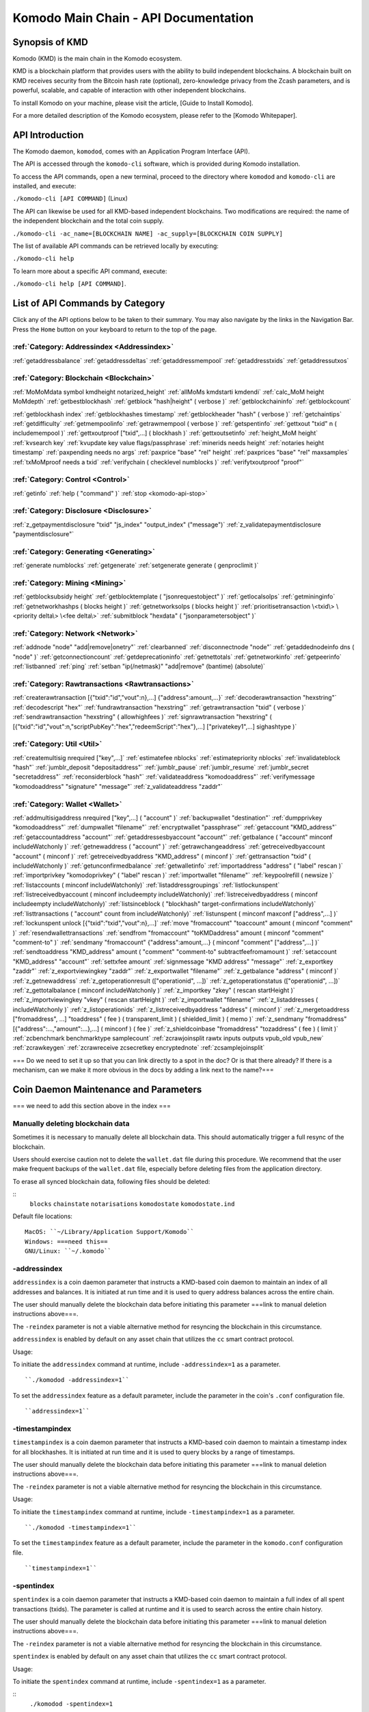 *************************************
Komodo Main Chain - API Documentation
*************************************

Synopsis of KMD
===============

Komodo (KMD) is the main chain in the Komodo ecosystem.

KMD is a blockchain platform that provides users with the ability to build independent blockchains. A blockchain built on KMD receives security from the Bitcoin hash rate (optional), zero-knowledge privacy from the Zcash parameters, and is powerful, scalable, and capable of interaction with other independent blockchains.

To install Komodo on your machine, please visit the article, [Guide to Install Komodo].

For a more detailed description of the Komodo ecosystem, please refer to the [Komodo Whitepaper].

API Introduction
================

The Komodo daemon, ``komodod``, comes with an Application Program Interface (API).

The API is accessed through the ``komodo-cli`` software, which is provided during Komodo installation.

To access the API commands, open a new terminal, proceed to the directory where ``komodod`` and ``komodo-cli`` are installed, and execute:

``./komodo-cli [API COMMAND]`` (Linux)

The API can likewise be used for all KMD-based independent blockchains. Two modifications are required: the name of the independent blockchain and the total coin supply.

``./komodo-cli -ac_name=[BLOCKCHAIN NAME] -ac_supply=[BLOCKCHAIN COIN SUPPLY]``

The list of available API commands can be retrieved locally by executing:

``./komodo-cli help``

To learn more about a specific API command, execute:

``./komodo-cli help [API COMMAND]``.

List of API Commands by Category
================================

Click any of the API options below to be taken to their summary. You may also navigate by the links in the Navigation Bar. Press the ``Home`` button on your keyboard to return to the top of the page.

:ref:`Category: Addressindex <Addressindex>`
--------------------------------------------

:ref:`getaddressbalance`
:ref:`getaddressdeltas`
:ref:`getaddressmempool`
:ref:`getaddresstxids`
:ref:`getaddressutxos`

:ref:`Category: Blockchain <Blockchain>`
----------------------------------------

:ref:`MoMoMdata symbol kmdheight notarized_height`
:ref:`allMoMs kmdstarti kmdendi`
:ref:`calc_MoM height MoMdepth`
:ref:`getbestblockhash`
:ref:`getblock "hash|height" ( verbose )`
:ref:`getblockchaininfo`
:ref:`getblockcount`

:ref:`getblockhash index`
:ref:`getblockhashes timestamp`
:ref:`getblockheader "hash" ( verbose )`
:ref:`getchaintips`
:ref:`getdifficulty`
:ref:`getmempoolinfo`
:ref:`getrawmempool ( verbose )`
:ref:`getspentinfo`
:ref:`gettxout "txid" n ( includemempool )`
:ref:`gettxoutproof ["txid",...] ( blockhash )`
:ref:`gettxoutsetinfo`
:ref:`height_MoM height`
:ref:`kvsearch key`
:ref:`kvupdate key value flags/passphrase`
:ref:`minerids needs height`
:ref:`notaries height timestamp`
:ref:`paxpending needs no args`
:ref:`paxprice "base" "rel" height`
:ref:`paxprices "base" "rel" maxsamples`
:ref:`txMoMproof needs a txid`
:ref:`verifychain ( checklevel numblocks )`
:ref:`verifytxoutproof "proof"`

:ref:`Category: Control <Control>`
----------------------------------

:ref:`getinfo`
:ref:`help ( "command" )`
:ref:`stop <komodo-api-stop>`

:ref:`Category: Disclosure <Disclosure>`
----------------------------------------

:ref:`z_getpaymentdisclosure "txid" "js_index" "output_index" ("message")`
:ref:`z_validatepaymentdisclosure "paymentdisclosure"`

:ref:`Category: Generating <Generating>`
----------------------------------------

:ref:`generate numblocks`
:ref:`getgenerate`
:ref:`setgenerate generate ( genproclimit )`

:ref:`Category: Mining <Mining>`
--------------------------------

:ref:`getblocksubsidy height`
:ref:`getblocktemplate ( "jsonrequestobject" )`
:ref:`getlocalsolps`
:ref:`getmininginfo`
:ref:`getnetworkhashps ( blocks height )`
:ref:`getnetworksolps ( blocks height )`
:ref:`prioritisetransaction \<txid\> \<priority delta\> \<fee delta\>`
:ref:`submitblock "hexdata" ( "jsonparametersobject" )`

:ref:`Category: Network <Network>`
----------------------------------

:ref:`addnode "node" "add|remove|onetry"`
:ref:`clearbanned`
:ref:`disconnectnode "node"`
:ref:`getaddednodeinfo dns ( "node" )`
:ref:`getconnectioncount`
:ref:`getdeprecationinfo`
:ref:`getnettotals`
:ref:`getnetworkinfo`
:ref:`getpeerinfo`
:ref:`listbanned`
:ref:`ping`
:ref:`setban "ip(/netmask)" "add|remove" (bantime) (absolute)`

:ref:`Category: Rawtransactions <Rawtransactions>`
--------------------------------------------------

:ref:`createrawtransaction [{"txid":"id","vout":n},...] {"address":amount,...}`
:ref:`decoderawtransaction "hexstring"`
:ref:`decodescript "hex"`
:ref:`fundrawtransaction "hexstring"`
:ref:`getrawtransaction "txid" ( verbose )`
:ref:`sendrawtransaction "hexstring" ( allowhighfees )`
:ref:`signrawtransaction "hexstring" ( [{"txid":"id","vout":n,"scriptPubKey":"hex","redeemScript":"hex"},...] ["privatekey1",...] sighashtype )`

:ref:`Category: Util <Util>`
----------------------------

:ref:`createmultisig nrequired ["key",...]`
:ref:`estimatefee nblocks`
:ref:`estimatepriority nblocks`
:ref:`invalidateblock "hash"`
:ref:`jumblr_deposit "depositaddress"`
:ref:`jumblr_pause`
:ref:`jumblr_resume`
:ref:`jumblr_secret "secretaddress"`
:ref:`reconsiderblock "hash"`
:ref:`validateaddress "komodoaddress"`
:ref:`verifymessage "komodoaddress" "signature" "message"`
:ref:`z_validateaddress "zaddr"`

:ref:`Category: Wallet <Wallet>`
--------------------------------

:ref:`addmultisigaddress nrequired ["key",...] ( "account" )`
:ref:`backupwallet "destination"`
:ref:`dumpprivkey "komodoaddress"`
:ref:`dumpwallet "filename"`
:ref:`encryptwallet "passphrase"`
:ref:`getaccount "KMD_address"`
:ref:`getaccountaddress "account"`
:ref:`getaddressesbyaccount "account"`
:ref:`getbalance ( "account" minconf includeWatchonly )`
:ref:`getnewaddress ( "account" )`
:ref:`getrawchangeaddress`
:ref:`getreceivedbyaccount "account" ( minconf )`
:ref:`getreceivedbyaddress "KMD_address" ( minconf )`
:ref:`gettransaction "txid" ( includeWatchonly )`
:ref:`getunconfirmedbalance`
:ref:`getwalletinfo`
:ref:`importaddress "address" ( "label" rescan )`
:ref:`importprivkey "komodoprivkey" ( "label" rescan )`
:ref:`importwallet "filename"`
:ref:`keypoolrefill ( newsize )`
:ref:`listaccounts ( minconf includeWatchonly)`
:ref:`listaddressgroupings`
:ref:`listlockunspent`
:ref:`listreceivedbyaccount ( minconf includeempty includeWatchonly)`
:ref:`listreceivedbyaddress ( minconf includeempty includeWatchonly)`
:ref:`listsinceblock ( "blockhash" target-confirmations includeWatchonly)`
:ref:`listtransactions ( "account" count from includeWatchonly)`
:ref:`listunspent ( minconf maxconf  ["address",...] )`
:ref:`lockunspent unlock [{"txid":"txid","vout":n},...]`
:ref:`move "fromaccount" "toaccount" amount ( minconf "comment" )`
:ref:`resendwallettransactions`
:ref:`sendfrom "fromaccount" "toKMDaddress" amount ( minconf "comment" "comment-to" )`
:ref:`sendmany "fromaccount" {"address":amount,...} ( minconf "comment" ["address",...] )`
:ref:`sendtoaddress "KMD_address" amount ( "comment" "comment-to" subtractfeefromamount )`
:ref:`setaccount "KMD_address" "account"`
:ref:`settxfee amount`
:ref:`signmessage "KMD address" "message"`
:ref:`z_exportkey "zaddr"`
:ref:`z_exportviewingkey "zaddr"`
:ref:`z_exportwallet "filename"`
:ref:`z_getbalance "address" ( minconf )`
:ref:`z_getnewaddress`
:ref:`z_getoperationresult (["operationid", ...])`
:ref:`z_getoperationstatus (["operationid", ...])`
:ref:`z_gettotalbalance ( minconf includeWatchonly )`
:ref:`z_importkey "zkey" ( rescan startHeight )`
:ref:`z_importviewingkey "vkey" ( rescan startHeight )`
:ref:`z_importwallet "filename"`
:ref:`z_listaddresses ( includeWatchonly )`
:ref:`z_listoperationids`
:ref:`z_listreceivedbyaddress "address" ( minconf )`
:ref:`z_mergetoaddress ["fromaddress", ...] "toaddress" ( fee ) ( transparent_limit ) ( shielded_limit ) ( memo )`
:ref:`z_sendmany "fromaddress" [{"address":...,"amount":...},...] ( minconf ) ( fee )`
:ref:`z_shieldcoinbase "fromaddress" "tozaddress" ( fee ) ( limit )`
:ref:`zcbenchmark benchmarktype samplecount`
:ref:`zcrawjoinsplit rawtx inputs outputs vpub_old vpub_new`
:ref:`zcrawkeygen`
:ref:`zcrawreceive zcsecretkey encryptednote`
:ref:`zcsamplejoinsplit`

=== Do we need to set it up so that you can link directly to a spot in the doc? Or is that there already? If there is a mechanism, can we make it more obvious in the docs by adding a link next to the name?===

Coin Daemon Maintenance and Parameters
======================================

=== we need to add this section above in the index ===

Manually deleting blockchain data
---------------------------------
Sometimes it is necessary to manually delete all blockchain data. This should automatically trigger a full resync of the blockchain.

Users should exercise caution not to delete the ``wallet.dat`` file during this procedure. We recommend that the user make frequent backups of the ``wallet.dat`` file, especially before deleting files from the application directory.

To erase all synced blockchain data, following files should be deleted:

::
  ``blocks``
  ``chainstate``
  ``notarisations``
  ``komodostate``
  ``komodostate.ind``

Default file locations:
::
	MacOS: ``~/Library/Application Support/Komodo``
	Windows: ===need this==
	GNU/Linux: ``~/.komodo``

-addressindex
-------------
``addressindex`` is a coin daemon parameter that instructs a KMD-based coin daemon to maintain an index of all addresses and balances. It is initiated at run time and it is used to query address balances across the entire chain.

The user should manually delete the blockchain data before initiating this parameter ===link to manual deletion instructions above===.

The ``-reindex`` parameter is not a viable alternative method for resyncing the blockchain in this circumstance.

``addressindex`` is enabled by default on any asset chain that utilizes the ``cc`` smart contract protocol.

Usage:

To initiate the ``addressindex`` command at runtime, include ``-addressindex=1`` as a parameter.

::

  ``./komodod -addressindex=1``

To set the ``addressindex`` feature as a default parameter, include the parameter in the coin's ``.conf`` configuration file.

::

  ``addressindex=1``

-timestampindex
---------------
``timestampindex`` is a coin daemon parameter that instructs a KMD-based coin daemon to maintain a timestamp index for all blockhashes. It is initiated at run time and it is used to query blocks by a range of timestamps.

The user should manually delete the blockchain data before initiating this parameter ===link to manual deletion instructions above===.

The ``-reindex`` parameter is not a viable alternative method for resyncing the blockchain in this circumstance.

Usage:

To initiate the ``timestampindex`` command at runtime, include ``-timestampindex=1`` as a parameter.

::

  ``./komodod -timestampindex=1``

To set the ``timestampindex`` feature as a default parameter, include the parameter in the ``komodo.conf`` configuration file.

::

  ``timestampindex=1``

-spentindex
----------
``spentindex`` is a coin daemon parameter that instructs a KMD-based coin daemon to maintain a full index of all spent transactions (txids). The parameter is called at runtime and it is used to search across the entire chain history.

The user should manually delete the blockchain data before initiating this parameter ===link to manual deletion instructions above===.

The ``-reindex`` parameter is not a viable alternative method for resyncing the blockchain in this circumstance.

``spentindex`` is enabled by default on any asset chain that utilizes the ``cc`` smart contract protocol.

Usage:

To initiate the ``spentindex`` command at runtime, include ``-spentindex=1`` as a parameter.

::
  ``./komodod -spentindex=1``

To set the ``spentindex`` feature as a default parameter, include the parameter in the ``komodo.conf`` configuration file.

::
  ``spentindex=1``

AddressIndex
============
The AddressIndex API commands are used to query various aspects of the blockchain's history. Most require the ===link=== ``addressindex`` feature to be enabled, as these API commands scan the entire blockchain history.

getaddressbalance
-----------------
::
	getaddressbalance '{"address": ["address_string", "address_string", ...]}'

The ``getaddressbalance`` method returns the confirmed balance for an address(es). It requires the ===link=== ``addressindex`` to be enabled.

===Insert "Run" sandbox here===
  Komodo API Demo: getaddressbalance method
  (example code)
  Run/Reset Buttons
===End sandbox===

Arguments:

===(italics?)===
getaddressbalance '{"address": ["address_string", "address_string", ...]}'

::
	{
	  "addresses"					        //
	    [
	      "address_string"        // (string)    base58check encoded address
	      , ...							      //             this method can accept multiple addresses
	    ]
	}

Response:
::

	{
	  "balance_string"  		       // (number)   the current confirmed balance of satoshis
	  "received_string" 		       // (number)   the total confirmed number of satoshis received (including change)
	}

Examples:
===italics===(the myrpcuser, myrpcpassword, and myrpcport data can be found in the coin's local .conf file)

::

	command:

	./komodo-cli getaddressbalance '{"addresses":["RTTg3izdeVnqkTTxjzsPFrdUQexgqCy1qb"]}'

	response:

	{
    "balance": 40000,
    "received": 1011916229
  }

::

	command:

	curl --user myrpcuser:myuserpassword --data-binary '{"jsonrpc": "1.0", "id":"curltest", "method": "getaddressbalance", "params": [{"addresses": ["RTTg3izdeVnqkTTxjzsPFrdUQexgqCy1qb"]}] }' -H 'content-type: text/plain;' http://127.0.0.1:myrpcport/

	response:

  {"result":{"balance":40000,"received":1011916229},"error":null,"id":"curltest"}

getaddressdeltas
----------------
::
  getaddressdeltas '{"addresses": ["address_string", "address_string", ...]}'

  getaddressdeltas '{"addresses": ["address_string", "address_string", ...], "start": start_number, "end": end_number, "chainInfo": boolean}'

The ``getaddressdeltas`` method returns all confirmed balance changes of an address. The parameters allow the user to optionally limit the response to a given interval of blocks. The method requires ===link=== ``addressindex`` to be enabled.

===Insert "Run" sandbox here===
  Komodo API Demo: getaddressdeltas method
  (example code)
  Run/Reset Buttons
===End sandbox===

Arguments:

::

	{
	  "addresses" 					   //            the "addresses" property name
	    [
        "address" 				   // (string)   the base58check encoded address
	      ,...							   //            this method accepts multiple addresses
	    ]
	  "start" 							   // (number)   the start block height
	  "end" 								   // (number)   the end block height
	  "chainInfo" 					   // (boolean)  include chain info in results (only applies if start and end specified)
	}

Result:

::

	[
	  {
	    "satoshis"             // (number)   the difference of satoshis
	    "txid"                 // (string)   the related transaction id
	    "index"                // (number)   the related input or output index
	    "height"               // (number)   the block height
	    "address"              // (string)   the base58check encoded address
	  }
	]

Example (no optional parameters):
===italics=== (the myrpcuser, myrpcpassword, and myrpcport data can be found in the coin's local .conf file)

::

  command:

	./komodo-cli getaddressdeltas '{"addresses": ["RTTg3izdeVnqkTTxjzsPFrdUQexgqCy1qb"]}'

  response:

  [
    {
      "satoshis": 1011876229,
      "txid": "39c61e8ea769ba1fc971cb7dadc531f25a2528d01a4244f379043248b6c51cc1",
      "index": 0,
      "blockindex": 0,
      "height": 1,
      "address": "RTTg3izdeVnqkTTxjzsPFrdUQexgqCy1qb"
    }
  ]

::
  command:

  ./komodo-cli getaddressdeltas '{"addresses":["RTTg3izdeVnqkTTxjzsPFrdUQexgqCy1qb"],"start":1,"end":200,"chainInfo":true}'


  response:

  {
    "deltas": [
      {
        "satoshis": 1011876229,
        "txid": "39c61e8ea769ba1fc971cb7dadc531f25a2528d01a4244f379043248b6c51cc1",
        "index": 0,
        "blockindex": 0,
        "height": 1,
        "address": "RTTg3izdeVnqkTTxjzsPFrdUQexgqCy1qb"
      }
    ],
    "start": {
      "hash": "022df4cd1b0bdf548fedc48f27c6367536a560857f61f9bec4b35179c8a45734",
      "height": 1
    },
    "end": {
      "hash": "001fd35407abd8f4e2ec9734ce6f91d820ff553efcb9c39d657afed84da84963",
      "height": 200
    }
  }

::
  command:

	curl --user myrpcuser:myrpcpassword --data-binary '{"jsonrpc": "1.0", "id":"curltest", "method": "getaddressdeltas", "params": [{"addresses": ["RTTg3izdeVnqkTTxjzsPFrdUQexgqCy1qb"]}] }' -H 'content-type: text/plain;' http://127.0.0.1:myrpcport/

  response:

  {"result":[{"satoshis":1011876229,"txid":"39c61e8ea769ba1fc971cb7dadc531f25a2528d01a4244f379043248b6c51cc1","index":0,"blockindex":0,"height":1,"address":"RTTg3izdeVnqkTTxjzsPFrdUQexgqCy1qb"}],"error":null,"id":"curltest"}

::
  command:

  curl --user myrpcuser:myrpcpassword --data-binary '{"jsonrpc": "1.0", "id":"curltest", "method": "getaddressdeltas", "params": [{"addresses": ["RTTg3izdeVnqkTTxjzsPFrdUQexgqCy1qb"],"start":1,"end":200,"chainInfo":true}]}' -H 'content-type: text/plain;' http://127.0.0.1:myrpcport/

  response:

  {"result":{"deltas":[{"satoshis":1011876229,"txid":"39c61e8ea769ba1fc971cb7dadc531f25a2528d01a4244f379043248b6c51cc1","index":0,"blockindex":0,"height":1,"address":"RTTg3izdeVnqkTTxjzsPFrdUQexgqCy1qb"}],"start":{"hash":"022df4cd1b0bdf548fedc48f27c6367536a560857f61f9bec4b35179c8a45734","height":1},"end":{"hash":"001fd35407abd8f4e2ec9734ce6f91d820ff553efcb9c39d657afed84da84963","height":200}},"error":null,"id":"curltest"}

getaddressmempool
-----------------
::
  getaddressmempool '{"addresses": ["address_string"]}'

The ``getaddressmempool`` method returns all mempool deltas for an address. It requires ===link===``addressindex`` to be enabled.

===Insert "Run" sandbox here===
  Komodo API Demo: getaddressmempool method
  (example code)
  Run/Reset Buttons
===End sandbox===

Arguments:

::

	{
	  "addresses"
	    [
	      "address"                // (string)     the base58check encoded address
	      ,...                     //              the method accepts multiple addresses
	    ]
	}

Result:

::

	[
	  {
	    "address"                  // (string)     the base58check encoded address
	    "txid"                     // (string)     the related txid
	    "index"                    // (number)     the related input or output index
	    "satoshis"                 // (number)     the difference of satoshis
	    "timestamp"                // (number)     the time the transaction entered the mempool (seconds)
	    "prevtxid"                 // (string)     the previous txid (if spending)
	    "prevout"                  // (string)     the previous transaction output index (if spending)
	  }
	]

Examples:

::

  command:

	./komodo-cli getaddressmempool '{"addresses": ["RTTg3izdeVnqkTTxjzsPFrdUQexgqCy1qb"]}'

  response:

  [
    {
      "address": "RTTg3izdeVnqkTTxjzsPFrdUQexgqCy1qb",
      "txid": "55c9830c0b2efcbbbac4fb813ff0d85722c6d720a748459287b60ef96cdb6732",
      "index": 1,
      "satoshis": 200000000,
      "timestamp": 1536356143
    }
  ]

::

  command:

  curl --user myrpcuser:myrpcpassword --data-binary '{"jsonrpc": "1.0", "id":"curltest", "method": "getaddressmempool", "params": [{"addresses": ["RTTg3izdeVnqkTTxjzsPFrdUQexgqCy1qb"]}] }' -H 'content-type: text/plain;' http://127.0.0.1:myrpcport/

  response:

  {"result":[{"address":"RTTg3izdeVnqkTTxjzsPFrdUQexgqCy1qb","txid":"17474b73ec5a985c78a46435a021a1ad3ebd5609724ffd23d9c787c30f661342","index":1,"satoshis":50000000,"timestamp":1536364105}],"error":null,"id":"curltest"}

getaddresstxids
---------------
::
  getaddresstxids '{"addresses": ["address_string"]}'

The ``getaddresstxids`` method returns the txids for an address(es). It requires ===link=== ``addressindex`` to be enabled.

===Insert "Run" sandbox here===
  Komodo API Demo: getaddresstxids method
  (example code)
  Run/Reset Buttons
===End sandbox===

Arguments:

::
	{
	  "addresses"
	    [
	      "address"                   // (string)   the base58check encoded address
	      ,...                        //            method accepts multiple addresses
	    ],
	  "start"                         // (number)   the start block height
	  "end"                           // (number)   the end block height
	}

Result:

::

	[
    "transactionid"                // (string)   the transaction id
	  ,...                           //            returns multiple transaction ids
	]

Examples:

::

  command:
	# komodo-cli getaddresstxids '{"addresses": ["RTTg3izdeVnqkTTxjzsPFrdUQexgqCy1qb","RQUAkqRiRMqxcNrB29B4duTK4qkqfV9HVJ"]}'

  response:
  [
    "39c61e8ea769ba1fc971cb7dadc531f25a2528d01a4244f379043248b6c51cc1",
    "800e4331018d02458ff4f2a7722f0508b810f7fcf53bc1c5ac85aec4e5fa706b",
    "2a3c3664851370ff762b47d735cc661e3dbce4cf36b6c1b74799f3b1c847bd52",
    "275f8383d85c0873c91ebfea3917d4136c89f43526da053177922d6c036634af"
  ]

  curl --user myrpcuser:myrpcpassword --data-binary '{"jsonrpc": "1.0", "id":"curltest", "method": "getaddresstxids", "params": [{"addresses": ["RTTg3izdeVnqkTTxjzsPFrdUQexgqCy1qb"]}] }' -H 'content-type: text/plain;' http://127.0.0.1:myrpcport/

getaddressutxos
---------------
::
  getaddressutxos '{"addresses": ["address_string"]}'

The ``getaddressutxos`` method returns all unspent outputs for an address. It requires ===link==``addressindex`` to be enabled.

===Insert "Run" sandbox here===
  Komodo API Demo: getaddresstxids method
  (example code)
  Run/Reset Buttons
===End sandbox===

Arguments:

::

	{
	  "addresses"
	    [
	      "address"                // (string)   the base58check encoded address
	      ,...                     //            the method accepts multiple addresses
	    ],
	  "chainInfo"                  // (boolean)  include chain info with results
	}

Result:

::

	[
	  {
	    "address"                  // (string)   the address base58check encoded
	    "txid"                     // (string)   the output txid
	    "height"                   // (number)   the block height
	    "outputIndex"              // (number)   the output index
	    "script"                   // (string)   the script hex encoded
	    "satoshis"                 // (number)   the number of satoshis of the output
	  }
	]

Examples:

::

  command:

	komodo-cli getaddressutxos '{"addresses": ["RTTg3izdeVnqkTTxjzsPFrdUQexgqCy1qb"]}'

  response:

  [
    {
      "address": "RTTg3izdeVnqkTTxjzsPFrdUQexgqCy1qb",
      "txid": "2a3c3664851370ff762b47d735cc661e3dbce4cf36b6c1b74799f3b1c847bd52",
      "outputIndex": 0,
      "script": "2102e0d9ea73a391400ed2cb090e029d3f03eda0efaf371da11f436c076d817025e4ac",
      "satoshis": 10000,
      "height": 3
    }
  ]

::

  command:

  curl --user myrpcuser:myrpcpassword --data-binary '{"jsonrpc": "1.0", "id":"curltest", "method": "getaddressutxos", "params": [{"addresses": ["RTTg3izdeVnqkTTxjzsPFrdUQexgqCy1qb"]}] }' -H 'content-type: text/plain;' http://127.0.0.1:myrpcport/

  response:

  {"result":[{"address":"RTTg3izdeVnqkTTxjzsPFrdUQexgqCy1qb","txid":"2a3c3664851370ff762b47d735cc661e3dbce4cf36b6c1b74799f3b1c847bd52","outputIndex":0,"script":"2102e0d9ea73a391400ed2cb090e029d3f03eda0efaf371da11f436c076d817025e4ac","satoshis":10000,"height":3}],"error":null,"id":"curltest"}

  Blockchain
  ==========

  MoMoMdata symbol kmdheight notarized_height
  -------------------------------------------

  ``COMING SOON``

  allMoMs kmdstarti kmdendi
  -------------------------

  ``COMING SOON``

  calc_MoM height MoMdepth
  ------------------------

  ``COMING SOON``

  getbestblockhash
  ----------------

  Returns the hash of the best (tip) block in the longest block chain.

  Result:

  ::

  	"hex"      (string) the block hash hex encoded

  Examples:

  ::

  	> komodo-cli getbestblockhash
  	> curl --user myusername --data-binary '{"jsonrpc": "1.0", "id":"curltest", "method": "getbestblockhash", "params": [] }' -H 'content-type: text/plain;' http://127.0.0.1:7771/

  getblock "hash|height" ( verbose )
  ----------------------------------

  * If verbose is ``false``, returns a string that is serialized, hex-encoded data for block 'hash|height'.
  * If verbose is ``true``, returns an Object with information about block <hash|height>.

  Arguments:

  ::

  	1. "hash|height"     (string, required) The block hash or height
  	2. verbose           (boolean, optional, default=true) true for a json object, false for the hex encoded data

  Result (for verbose = ``true``):

  ::

          {
              "hash": "hash",       (string) the block hash (same as provided hash)
    "confirmations": n,   (numeric) The number of confirmations, or -1 if the block is not on the main chain
    "size": n,            (numeric) The block size
    "height": n,          (numeric) The block height or index (same as provided height)
    "version": n,         (numeric) The block version
    "merkleroot": "xxxx", (string) The merkle root
    "tx": [               (array of string) The transaction ids
       "transactionid"     (string) The transaction id
       ,...
              ],
              "time": ttt,          (numeric) The block time in seconds since epoch (Jan 1 1970 GMT)
    "nonce": n,           (numeric) The nonce
    "bits": "1d00ffff",   (string) The bits
    "difficulty": x.xxx,  (numeric) The difficulty
    "previousblockhash": "hash",  (string) The hash of the previous block
    "nextblockhash": "hash"       (string) The hash of the next block
          }

  Result (for verbose=``false``):

  ::

  	"data"             (string) A string that is serialized, hex-encoded data for block 'hash'.

  Examples:
  ::

  	> komodo-cli getblock "00000000c937983704a73af28acdec37b049d214adbda81d7e2a3dd146f6ed09"
  	> curl --user myusername --data-binary '{"jsonrpc": "1.0", "id":"curltest", "method": "getblock", "params": ["00000000c937983704a73af28acdec37b049d214adbda81d7e2a3dd146f6ed09"] }' -H 'content-type: text/plain;' http://127.0.0.1:7771/
  	> komodo-cli getblock 12800
  	> curl --user myusername --data-binary '{"jsonrpc": "1.0", "id":"curltest", "method": "getblock", "params": [12800] }' -H 'content-type: text/plain;' http://127.0.0.1:7771/


  getblockchaininfo
  -----------------

  Returns an object containing various state info regarding block chain processing.

   *Note that when the chain tip is at the last block before a network upgrade activation,* ``consensus.chaintip != consensus.nextblock``.

  Result:

  ::

      {
          "chain": "xxxx",        (string) current network name as defined in BIP70 (main, test, regtest)
    "blocks": xxxxxx,         (numeric) the current number of blocks processed in the server
    "headers": xxxxxx,        (numeric) the current number of headers we have validated
    "bestblockhash": "...", (string) the hash of the currently best block
    "difficulty": xxxxxx,     (numeric) the current difficulty
    "verificationprogress": xxxx, (numeric) estimate of verification progress [0..1
          ]
    "chainwork": "xxxx"     (string) total amount of work in active chain, in hexadecimal
    "commitments": xxxxxx,    (numeric) the current number of note commitments in the commitment tree
    "softforks": [            (array) status of softforks in progress
       {
                  "id": "xxxx",        (string) name of softfork
          "version": xx,         (numeric) block version
          "enforce": {           (object) progress toward enforcing the softfork rules for new-version blocks
             "status": xx,       (boolean) true if threshold reached
             "found": xx,        (numeric) number of blocks with the new version found
             "required": xx,     (numeric) number of blocks required to trigger
             "window": xx,       (numeric) maximum size of examined window of recent blocks
                  },
                  "reject": { ...
                  }      (object) progress toward rejecting pre-softfork blocks (same fields as "enforce")
              }, ...
          ],
          "upgrades": {                (object) status of network upgrades
       "xxxx": {                (string) branch ID of the upgrade
          "name": "xxxx",        (string) name of upgrade
          "activationheight": xxxxxx,  (numeric) block height of activation
          "status": "xxxx",      (string) status of upgrade
          "info": "xxxx",        (string) additional information about upgrade
              }, ...
          },
          "consensus": {               (object) branch IDs of the current and upcoming consensus rules
       "chaintip": "xxxxxxxx",   (string) branch ID used to validate the current chain tip
       "nextblock": "xxxxxxxx"   (string) branch ID that the next block will be validated under
          }
      }

  Examples:

  ::

  	> komodo-cli getblockchaininfo
  	> curl --user myusername --data-binary '{"jsonrpc": "1.0", "id":"curltest", "method": "getblockchaininfo", "params": [] }' -H 'content-type: text/plain;' http://127.0.0.1:7771/


  getblockcount
  -------------

  Returns the number of blocks in the best valid block chain.

  Result:

  ::

  	n    (numeric) The current block count

  Examples:

  ::

  	> komodo-cli getblockcount
  	> curl --user myusername --data-binary '{"jsonrpc": "1.0", "id":"curltest", "method": "getblockcount", "params": [] }' -H 'content-type: text/plain;' http://127.0.0.1:7771/

  getblockhash index
  ------------------

  Returns hash of block in best-block-chain at index provided.

  Arguments:

  ::

  	1. index         (numeric, required) The block index

  Result:

  ::

  	"hash"         (string) The block hash

  Examples:

  ::

  	> komodo-cli getblockhash 1000
  	> curl --user myusername --data-binary '{"jsonrpc": "1.0", "id":"curltest", "method": "getblockhash", "params": [1000] }' -H 'content-type: text/plain;' http://127.0.0.1:7771/

  getblockhashes timestamp
  ------------------------

  Returns array of hashes of blocks within the timestamp range provided.

  Arguments:

  ::

  	1. high         (numeric, required) The newer block timestamp
  	2. low          (numeric, required) The older block timestamp
  	3. options      (string, required) A json object
      {
        "noOrphans":true   (boolean) will only include blocks on the main chain
        "logicalTimes":true   (boolean) will include logical timestamps with hashes
      }

  Result:

  ::

  	[
  		  "hash"         (string) The block hash
  	]
  	[
  	  {
  	    "blockhash": (string) The block hash
  	    "logicalts": (numeric) The logical timestamp
  	  }
  	]

  Examples:

  ::

  	> komodo-cli getblockhashes 1231614698 1231024505
  	> curl --user myusername --data-binary '{"jsonrpc": "1.0", "id":"curltest", "method": "getblockhashes", "params": [1231614698, 1231024505] }' -H 'content-type: text/plain;' http://127.0.0.1:7771/
  	> komodo-cli getblockhashes 1231614698 1231024505 '{"noOrphans":false, "logicalTimes":true}'

  getblockheader "hash" ( verbose )
  ---------------------------------

  If verbose is false, returns a string that is serialized, hex-encoded data for blockheader 'hash'.
  If verbose is true, returns an Object with information about blockheader <hash>.

  Arguments:

  ::

  	1. "hash"          (string, required) The block hash
  	2. verbose           (boolean, optional, default=true) true for a json object, false for the hex encoded data

  Result (for verbose = true):

  ::

  	{
  	  "hash" : "hash",     (string) the block hash (same as provided)
  	  "confirmations" : n,   (numeric) The number of confirmations, or -1 if the block is not on the main chain
  	  "height" : n,          (numeric) The block height or index
  	  "version" : n,         (numeric) The block version
  	  "merkleroot" : "xxxx", (string) The merkle root
  	  "time" : ttt,          (numeric) The block time in seconds since epoch (Jan 1 1970 GMT)
  	  "nonce" : n,           (numeric) The nonce
  	  "bits" : "1d00ffff", (string) The bits
  	  "difficulty" : x.xxx,  (numeric) The difficulty
  	  "previousblockhash" : "hash",  (string) The hash of the previous block
  	  "nextblockhash" : "hash"       (string) The hash of the next block
  	}

  Result (for verbose=false):

  ::

  	"data"             (string) A string that is serialized, hex-encoded data for block 'hash'.

  Examples:

  ::

  	> komodo-cli getblockheader "00000000c937983704a73af28acdec37b049d214adbda81d7e2a3dd146f6ed09"
  	> curl --user myusername --data-binary '{"jsonrpc": "1.0", "id":"curltest", "method": "getblockheader", "params": ["00000000c937983704a73af28acdec37b049d214adbda81d7e2a3dd146f6ed09"] }' -H 'content-type: text/plain;' http://127.0.0.1:7771/

  getchaintips
  ------------

  Return information about all known tips in the block tree, including the main chain as well as orphaned branches.

  Result:

  ::

  	[
  	  {
  	    "height": xxxx,         (numeric) height of the chain tip
  	    "hash": "xxxx",         (string) block hash of the tip
  	    "branchlen": 0          (numeric) zero for main chain
  	    "status": "active"      (string) "active" for the main chain
  	  },
  	  {
  	    "height": xxxx,
  	    "hash": "xxxx",
  	    "branchlen": 1          (numeric) length of branch connecting the tip to the main chain
  	    "status": "xxxx"        (string) status of the chain (active, valid-fork, valid-headers, headers-only, invalid)
  	  }
  	]

  Possible values for status:

  ::

  	1.  "invalid"               This branch contains at least one invalid block
  	2.  "headers-only"          Not all blocks for this branch are available, but the headers are valid
  	3.  "valid-headers"         All blocks are available for this branch, but they were never fully validated
  	4.  "valid-fork"            This branch is not part of the active chain, but is fully validated
  	5.  "active"                This is the tip of the active main chain, which is certainly valid

  Examples:

  ::

  	> komodo-cli getchaintips
  	> curl --user myusername --data-binary '{"jsonrpc": "1.0", "id":"curltest", "method": "getchaintips", "params": [] }' -H 'content-type: text/plain;' http://127.0.0.1:7771/


  getdifficulty
  -------------

  Returns the proof-of-work difficulty as a multiple of the minimum difficulty.

  Result:

  ::

  	n.nnn       (numeric) the proof-of-work difficulty as a multiple of the minimum difficulty.

  Examples:

  ::

  	> komodo-cli getdifficulty
  	> curl --user myusername --data-binary '{"jsonrpc": "1.0", "id":"curltest", "method": "getdifficulty", "params": [] }' -H 'content-type: text/plain;' http://127.0.0.1:7771/

  getmempoolinfo
  --------------

  Returns details on the active state of the TX memory pool.

  Result:

  ::

  	{
  	  "size": xxxxx                (numeric) Current tx count
  	  "bytes": xxxxx               (numeric) Sum of all tx sizes
  	  "usage": xxxxx               (numeric) Total memory usage for the mempool
  	}

  Examples:

  ::

  	> komodo-cli getmempoolinfo
  	> curl --user myusername --data-binary '{"jsonrpc": "1.0", "id":"curltest", "method": "getmempoolinfo", "params": [] }' -H 'content-type: text/plain;' http://127.0.0.1:7771/

  getrawmempool ( verbose )
  -------------------------

  Returns all transaction ids in memory pool as a json array of string transaction ids.

  Arguments:

  ::

  	1. verbose           (boolean, optional, default=false) true for a json object, false for array of transaction ids

  Result: (for verbose = false):

  ::

  	[                     (json array of string)
  	  "transactionid"     (string) The transaction id
  	  ,...
  	]

  Result: (for verbose = true):

  ::

  	{                           (json object)
  	  "transactionid" : {       (json object)
  	    "size" : n,             (numeric) transaction size in bytes
  	    "fee" : n,              (numeric) transaction fee in ZEC
      	"time" : n,             (numeric) local time transaction entered pool in seconds since 1 Jan 1970 GMT
      	"height" : n,           (numeric) block height when transaction entered pool
      	"startingpriority" : n, (numeric) priority when transaction entered pool
      	"currentpriority" : n,  (numeric) transaction priority now
      	"depends" : [           (array) unconfirmed transactions used as inputs for this transaction
          "transactionid",    (string) parent transaction id
  	       ...]
  	  }, ...
  	}

  Examples:

  ::

  	> komodo-cli getrawmempool true
  	> curl --user myusername --data-binary '{"jsonrpc": "1.0", "id":"curltest", "method": "getrawmempool", "params": [true] }' -H 'content-type: text/plain;' http://127.0.0.1:7771/

  getspentinfo
  ------------

  Returns the txid and index where an output is spent.

  Arguments:

  ::

  	{
  	  "txid" (string) The hex string of the txid
  	  "index" (number) The start block height
  	}

  Result:

  ::

  	{
  	  "txid"  (string) The transaction id
  	  "index"  (number) The spending input index
  	  ,...
  	}

  Examples:

  ::

  	> komodo-cli getspentinfo '{"txid": "0437cd7f8525ceed2324359c2d0ba26006d92d856a9c20fa0241106ee5a597c9", "index": 0}'
  	> curl --user myusername --data-binary '{"jsonrpc": "1.0", "id":"curltest", "method": "getspentinfo", "params": [{"txid": "0437cd7f8525ceed2324359c2d0ba26006d92d856a9c20fa0241106ee5a597c9", "index": 0}] }' -H 'content-type: text/plain;' http://127.0.0.1:7771/

  gettxout "txid" n ( includemempool )
  ------------------------------------

  Returns details about an unspent transaction output.

  Arguments:

  ::

  	1. "txid"       (string, required) The transaction id
  	2. n              (numeric, required) vout value
  	3. includemempool  (boolean, optional) Whether to include the mempool

  Result:

  ::

  	{
  	  "bestblock" : "hash",    (string) the block hash
  	  "confirmations" : n,       (numeric) The number of confirmations
  	  "value" : x.xxx,           (numeric) The transaction value in ZEC
    	"scriptPubKey" : {         (json object)
      	 "asm" : "code",       (string)
      	 "hex" : "hex",        (string)
      	 "reqSigs" : n,          (numeric) Number of required signatures
      	 "type" : "pubkeyhash", (string) The type, eg pubkeyhash
      	 "addresses" : [          (array of string) array of Zcash addresses
      	    "zcashaddress"        (string) Zcash address
      	    ,...
      	 ]
    	},
    	"version" : n,              (numeric) The version
    	"coinbase" : true|false     (boolean) Coinbase or not
  	}

  Examples:

  Get unspent transactions

  ::

  	> komodo-cli listunspent

  View the details

  ::

  	> komodo-cli gettxout "txid" 1

  As a json rpc call

  ::

  	> curl --user myusername --data-binary '{"jsonrpc": "1.0", "id":"curltest", "method": "gettxout", "params": ["txid", 1] }' -H 'content-type: text/plain;' http://127.0.0.1:7771/

  gettxoutproof ["txid",...] ( blockhash )
  ----------------------------------------

  Returns a hex-encoded proof that "txid" was included in a block.

  **NOTE:** By default this function only works sometimes. This is when there is an
  unspent output in the utxo for this transaction. To make it always work,
  you need to maintain a transaction index, using the -txindex command line option or
  specify the block in which the transaction is included in manually (by blockhash).

  Return the raw transaction data.

  Arguments:

  ::

  	1. "txids"       (string) A json array of txids to filter
  	    [
  	      "txid"     (string) A transaction hash
  	      ,...
  	    ]
  	2. "block hash"  (string, optional) If specified, looks for txid in the block with this hash

  Result:

  ::

  	"data"           (string) A string that is a serialized, hex-encoded data for the proof.

  gettxoutsetinfo
  ---------------

  Returns statistics about the unspent transaction output set.
  Note this call may take some time.

  Result:

  ::

  	{
  	  "height":n,     (numeric) The current block height (index)
  	  "bestblock": "hex",   (string) the best block hash hex
  	  "transactions": n,      (numeric) The number of transactions
  	  "txouts": n,            (numeric) The number of output transactions
   	 "bytes_serialized": n,  (numeric) The serialized size
  	  "hash_serialized": "hash",   (string) The serialized hash
  	  "total_amount": x.xxx          (numeric) The total amount
  	}

  Examples:

  ::

  	> komodo-cli gettxoutsetinfo
  	> curl --user myusername --data-binary '{"jsonrpc": "1.0", "id":"curltest", "method": "gettxoutsetinfo", "params": [] }' -H 'content-type: text/plain;' http://127.0.0.1:7771/

  height_MoM height
  -----------------

  ``COMING SOON``

  kvsearch key
  ------------

  ``COMING SOON``

  kvupdate key value flags/passphrase
  -----------------------------------

  ``COMING SOON``

  minerids needs height
  ---------------------

  ``COMING SOON``

  notaries height timestamp
  -------------------------

  ``COMING SOON``

  paxpending needs no args
  ------------------------

  ``DEPRECATED``

  paxprice "base" "rel" height
  ----------------------------

  ``DEPRECATED``

  paxprices "base" "rel" maxsamples
  ---------------------------------

  ``DEPRECATED``

  txMoMproof needs a txid
  -----------------------

  ``COMING SOON``

  verifychain ( checklevel numblocks )
  ------------------------------------

  Verifies blockchain database.

  Arguments:

  ::

  	1. checklevel   (numeric, optional, 0-4, default=3) How thorough the block verification is.
  	2. numblocks    (numeric, optional, default=288, 0=all) The number of blocks to check.

  Result:

  ::

  	true|false       (boolean) Verified or not

  Examples:

  ::

  	> komodo-cli verifychain
  	> curl --user myusername --data-binary '{"jsonrpc": "1.0", "id":"curltest", "method": "verifychain", "params": [] }' -H 'content-type: text/plain;' http://127.0.0.1:7771/

  verifytxoutproof "proof"
  ------------------------

  Verifies that a proof points to a transaction in a block, returning the transaction it commits to
  and throwing an RPC error if the block is not in our best chain

  Arguments:

  ::

  	1. "proof"    (string, required) The hex-encoded proof generated by gettxoutproof

  Result:

  ::

  	["txid"]      (array, strings) The txid(s) which the proof commits to, or empty array if the proof is invalid
